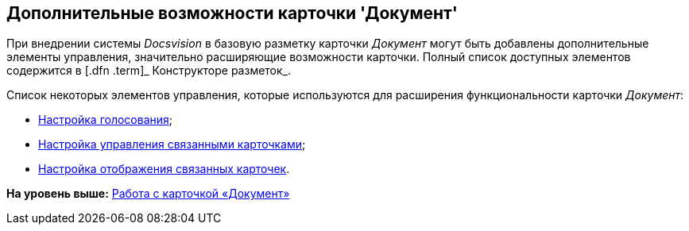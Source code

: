 [[ariaid-title1]]
== Дополнительные возможности карточки 'Документ'

При внедрении системы [.dfn .term]_Docsvision_ в базовую разметку карточки [.dfn .term]_Документ_ могут быть добавлены дополнительные элементы управления, значительно расширяющие возможности карточки. Полный список доступных элементов содержится в [.dfn .term]_ Конструкторе разметок_.

Список некоторых элементов управления, которые используются для расширения функциональности карточки [.dfn .term]_Документ_:

* xref:Card_extra_vote.adoc[Настройка голосования];
* xref:Card_extra_perform_tree.adoc[Настройка управления связанными карточками];
* xref:Card_extra_links.adoc[Настройка отображения связанных карточек].

*На уровень выше:* xref:../pages/Dcard.adoc[Работа с карточкой «Документ»]
